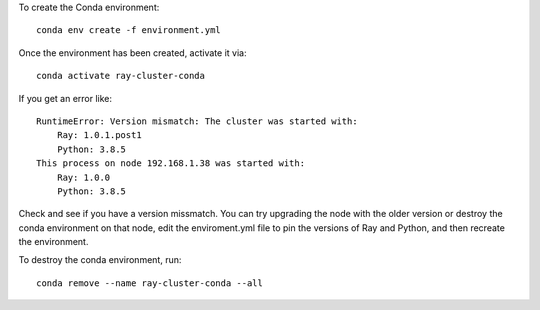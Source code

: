 
To create the Conda environment::

  conda env create -f environment.yml

Once the environment has been created, activate it via::

  conda activate ray-cluster-conda

If you get an error like::

  RuntimeError: Version mismatch: The cluster was started with:
      Ray: 1.0.1.post1
      Python: 3.8.5
  This process on node 192.168.1.38 was started with:
      Ray: 1.0.0
      Python: 3.8.5

Check and see if you have a version missmatch. You can try upgrading the node with the older
version or destroy the conda environment on that node, edit the enviroment.yml file to
pin the versions of Ray and Python, and then recreate the environment.

To destroy the conda environment, run::

  conda remove --name ray-cluster-conda --all


